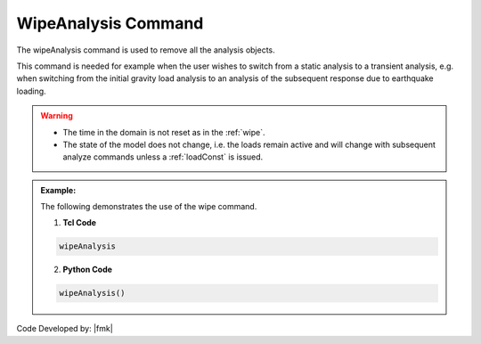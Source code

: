 .. _wipeAnalysis:

WipeAnalysis Command
********************

The wipeAnalysis command is used to remove all the analysis objects. 

.. function:: wipeAnalsyis

This command is needed for example when the user wishes to switch from a static analysis to a transient analysis, e.g. when switching from the initial gravity load analysis to an analysis of the subsequent response due to earthquake loading.

.. warning::
   * The time in the domain is not reset as in the :ref:`wipe`.
   * The state of the model does not change, i.e. the loads remain active and will change with subsequent analyze commands unless a :ref:`loadConst` is issued.

.. admonition:: Example:

   The following demonstrates the use of the wipe command.

   1. **Tcl Code**

   .. code-block:: none

      wipeAnalysis

   2. **Python Code**

   .. code-block:: python

      wipeAnalysis()


Code Developed by: |fmk|

